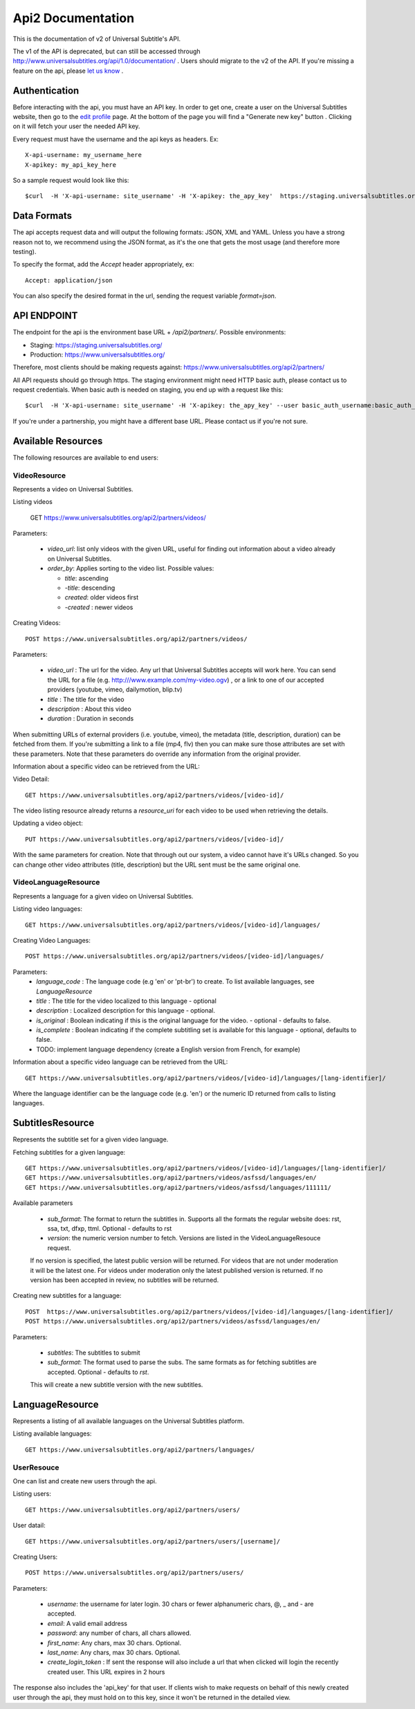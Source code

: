 ==================
Api2 Documentation
==================

This is the documentation of v2 of Universal Subtitle's API. 

The v1 of the API is deprecated, but can still be accessed through http://www.universalsubtitles.org/api/1.0/documentation/ . Users should migrate to the v2 of the API. If you're missing a feature on the api, please `let us know <https://universalsubtitles.tenderapp.com/>`_ .


Authentication
===============
Before interacting with the api, you must have an API key. In order to get one, create a user on the Universal Subtitles website, then go to the `edit profile <http://www.universalsubtitles.org/en/profiles/edit/>`_ page. At the bottom of the page you will find a "Generate new key" button . Clicking on it will fetch your user the needed API key.

Every request must have the username and the api keys as headers. Ex::
   
   X-api-username: my_username_here
   X-apikey: my_api_key_here

So a sample request would look like this::
 
   $curl  -H 'X-api-username: site_username' -H 'X-apikey: the_apy_key'  https://staging.universalsubtitles.org/api2/partners/videos/

Data Formats
=============
The api accepts request data and will output the following formats: JSON, XML and YAML. Unless you have a strong reason not to, we recommend using the JSON format, as it's the one that gets the most usage (and therefore more testing).

To specify the format, add the `Accept` header appropriately, ex::

    Accept: application/json

You can also specify the desired format in the url, sending the request variable `format=json`.

API ENDPOINT
=============

The endpoint for the api is the environment base URL +  `/api2/partners/`. Possible environments:

* Staging: https://staging.universalsubtitles.org/ 
* Production: https://www.universalsubtitles.org/

Therefore, most clients should be making requests against:
https://www.universalsubtitles.org/api2/partners/

All API requests should go through https. The staging environment might need HTTP basic auth, please contact us to request credentials.  
When basic auth is needed on staging, you end up with a request like this::

    $curl  -H 'X-api-username: site_username' -H 'X-apikey: the_apy_key' --user basic_auth_username:basic_auth_password https://staging.universalsubtitles.org/api2/partners/videos/

If you're under a partnership, you might have a different base URL. Please contact us if you're not sure.

Available Resources
===================

The following resources are available to end users:

VideoResource
-------------

Represents a video on Universal Subtitles.

Listing videos

    GET https://www.universalsubtitles.org/api2/partners/videos/

Parameters:
   
  * `video_url`: list only videos with the given URL, useful for finding out information about a video already on Universal Subtitles.
  * `order_by`: Applies sorting to the video list. Possible values:

    * `title`: ascending
    * `-title`: descending
    * `created`: older videos first
    * `-created` : newer videos
          
Creating Videos::
  
  POST https://www.universalsubtitles.org/api2/partners/videos/
   
Parameters:
  
  * `video_url` : The url for the video. Any url that Universal Subtitles accepts will work here. You can send the URL for a file (e.g. http:///www.example.com/my-video.ogv) , or a link to one of our accepted providers (youtube, vimeo, dailymotion, blip.tv)
  * `title` : The title for the video
  * `description` : About this video
  * `duration` : Duration in seconds
  
When submitting URLs of external providers (i.e. youtube, vimeo), the metadata (title, description, duration) can be fetched from them. If you're submitting a link to a file (mp4, flv) then you can make sure those attributes are set with these parameters. Note that these parameters do override any information from the original provider.
       
Information about a specific video can be retrieved from the URL::

Video Detail::

  GET https://www.universalsubtitles.org/api2/partners/videos/[video-id]/

The video listing resource already returns a `resource_uri` for each video to be used when retrieving the details.

Updating a video object::

   PUT https://www.universalsubtitles.org/api2/partners/videos/[video-id]/

With the same parameters for creation. Note that through out our system, a video cannot have it's URLs changed. So you can change other video attributes (title, description) but the URL sent must be the same original one.

VideoLanguageResource
---------------------
Represents a language for a given video on Universal Subtitles.

Listing video languages::

      GET https://www.universalsubtitles.org/api2/partners/videos/[video-id]/languages/

Creating Video Languages::

     POST https://www.universalsubtitles.org/api2/partners/videos/[video-id]/languages/
   
Parameters:
  * `language_code` : The language code (e.g 'en' or 'pt-br') to create. To list available languages, see `LanguageResource`
  * `title` : The title for the video localized to this language - optional
  * `description` : Localized description for this language - optional.
  * `is_original` : Boolean indicating if this is the original language for the video. - optional - defaults to false.
  * `is_complete` : Boolean indicating if the complete subtitling set is available for this language - optional, defaults to false.
  * TODO: implement language dependency (create a English version from French, for example)
       
Information about a specific video language can be retrieved from the URL::

   GET https://www.universalsubtitles.org/api2/partners/videos/[video-id]/languages/[lang-identifier]/

Where the language identifier can be the language code (e.g. 'en') or the numeric ID returned from calls to listing languages.

SubtitlesResource
=================
Represents the subtitle set for a given video language.

Fetching subtitles for a given language::
    
   GET https://www.universalsubtitles.org/api2/partners/videos/[video-id]/languages/[lang-identifier]/
   GET https://www.universalsubtitles.org/api2/partners/videos/asfssd/languages/en/
   GET https://www.universalsubtitles.org/api2/partners/videos/asfssd/languages/111111/
   
Available parameters
   
   * `sub_format`: The format to return the subtitles in. Supports all the formats the regular website does: rst, ssa, txt, dfxp, ttml. Optional - defaults to rst
   * `version`: the numeric version number to fetch.  Versions are listed in the VideoLanguageResouce request. 
       
   If no version is specified, the latest public version will be returned. For videos that are not under moderation it will be the latest one. For videos under moderation only the latest published version is returned. If no version has been accepted in review, no subtitles will be returned.    
   
Creating new subtitles for a language::

   POST  https://www.universalsubtitles.org/api2/partners/videos/[video-id]/languages/[lang-identifier]/
   POST https://www.universalsubtitles.org/api2/partners/videos/asfssd/languages/en/
    
Parameters:
     
   * `subtitles`: The subtitles to submit
   * `sub_format`: The format used to parse the subs. The same formats as for fetching subtitles are accepted. Optional - defaults to `rst`.
        
   This will create a new subtitle version with the new subtitles.


LanguageResource
================
Represents a listing of all available languages on the Universal Subtitles platform.

Listing available languages::

   GET https://www.universalsubtitles.org/api2/partners/languages/

UserResouce
------------

One can list and create new users through the api.

Listing users::

    GET https://www.universalsubtitles.org/api2/partners/users/

User datail::

    GET https://www.universalsubtitles.org/api2/partners/users/[username]/
    
Creating Users::

    POST https://www.universalsubtitles.org/api2/partners/users/

Parameters:

  * `username`: the username for later login.  30 chars or fewer alphanumeric chars, @, _ and - are accepted.
  * `email`: A valid email address
  * `password`: any number of chars, all chars allowed.
  * `first_name`: Any chars, max 30 chars. Optional. 
  * `last_name`: Any chars, max 30 chars. Optional. 
  * `create_login_token` : If sent the response will also include a url that when clicked will login the recently created user. This URL expires in 2 hours
  
The response also includes the 'api_key' for that user. If clients wish to make requests on behalf of this newly created user through the api, they must hold on to this key, since it won't be returned in the detailed view.  
